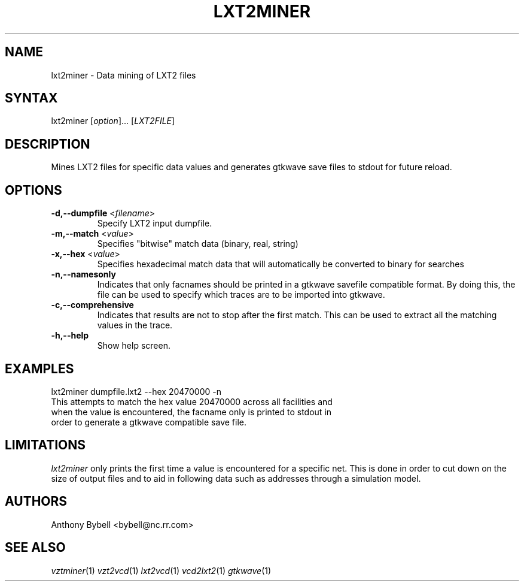 .TH "LXT2MINER" "1" "3.2.1" "Anthony Bybell" "Dumpfile Data Mining"
.SH "NAME"
.LP 
lxt2miner \- Data mining of LXT2 files
.SH "SYNTAX"
.LP 
lxt2miner [\fIoption\fP]... [\fILXT2FILE\fP]
.SH "DESCRIPTION"
.LP 
Mines LXT2 files for specific data values and generates gtkwave save files to stdout for future reload.
.SH "OPTIONS"
.LP 
.TP 
\fB\-d,\-\-dumpfile\fR <\fIfilename\fP>
Specify LXT2 input dumpfile.
.TP 
\fB\-m,\-\-match\fR <\fIvalue\fP>
Specifies "bitwise" match data (binary, real, string)
.TP 
\fB\-x,\-\-hex\fR <\fIvalue\fP>
Specifies hexadecimal match data that will automatically be converted to binary for searches
.TP 
\fB\-n,\-\-namesonly\fR
Indicates that only facnames should be printed in a gtkwave savefile compatible format.  By doing this, the file can be used to
specify which traces are to be imported into gtkwave.
.TP 
\fB\-c,\-\-comprehensive\fR
Indicates that results are not to stop after the first match.  This can be used to extract all the matching values in the trace.
.TP 
\fB\-h,\-\-help\fR
Show help screen.
.SH "EXAMPLES"
.LP 
lxt2miner dumpfile.lxt2 \-\-hex 20470000 \-n
.TP 
This attempts to match the hex value 20470000 across all facilities and when the value is encountered, the facname only is printed to stdout in order to generate a gtkwave compatible save file.
.SH "LIMITATIONS"
\fIlxt2miner\fP only prints the first time a value is encountered for a specific net.  This is done in order to 
cut down on the size of output files and to aid in following data such as addresses through a simulation model.
.LP
.SH "AUTHORS"
.LP 
Anthony Bybell <bybell@nc.rr.com>
.SH "SEE ALSO"
.LP 
\fIvztminer\fP(1) \fIvzt2vcd\fP(1) \fIlxt2vcd\fP(1) \fIvcd2lxt2\fP(1) \fIgtkwave\fP(1)
